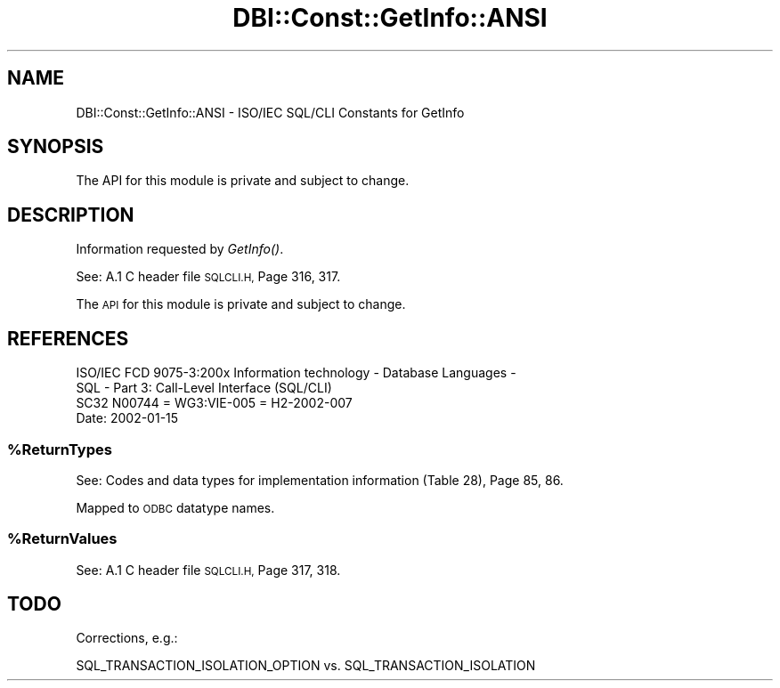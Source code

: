 .\" Automatically generated by Pod::Man 2.28 (Pod::Simple 3.29)
.\"
.\" Standard preamble:
.\" ========================================================================
.de Sp \" Vertical space (when we can't use .PP)
.if t .sp .5v
.if n .sp
..
.de Vb \" Begin verbatim text
.ft CW
.nf
.ne \\$1
..
.de Ve \" End verbatim text
.ft R
.fi
..
.\" Set up some character translations and predefined strings.  \*(-- will
.\" give an unbreakable dash, \*(PI will give pi, \*(L" will give a left
.\" double quote, and \*(R" will give a right double quote.  \*(C+ will
.\" give a nicer C++.  Capital omega is used to do unbreakable dashes and
.\" therefore won't be available.  \*(C` and \*(C' expand to `' in nroff,
.\" nothing in troff, for use with C<>.
.tr \(*W-
.ds C+ C\v'-.1v'\h'-1p'\s-2+\h'-1p'+\s0\v'.1v'\h'-1p'
.ie n \{\
.    ds -- \(*W-
.    ds PI pi
.    if (\n(.H=4u)&(1m=24u) .ds -- \(*W\h'-12u'\(*W\h'-12u'-\" diablo 10 pitch
.    if (\n(.H=4u)&(1m=20u) .ds -- \(*W\h'-12u'\(*W\h'-8u'-\"  diablo 12 pitch
.    ds L" ""
.    ds R" ""
.    ds C` ""
.    ds C' ""
'br\}
.el\{\
.    ds -- \|\(em\|
.    ds PI \(*p
.    ds L" ``
.    ds R" ''
.    ds C`
.    ds C'
'br\}
.\"
.\" Escape single quotes in literal strings from groff's Unicode transform.
.ie \n(.g .ds Aq \(aq
.el       .ds Aq '
.\"
.\" If the F register is turned on, we'll generate index entries on stderr for
.\" titles (.TH), headers (.SH), subsections (.SS), items (.Ip), and index
.\" entries marked with X<> in POD.  Of course, you'll have to process the
.\" output yourself in some meaningful fashion.
.\"
.\" Avoid warning from groff about undefined register 'F'.
.de IX
..
.nr rF 0
.if \n(.g .if rF .nr rF 1
.if (\n(rF:(\n(.g==0)) \{
.    if \nF \{
.        de IX
.        tm Index:\\$1\t\\n%\t"\\$2"
..
.        if !\nF==2 \{
.            nr % 0
.            nr F 2
.        \}
.    \}
.\}
.rr rF
.\" ========================================================================
.\"
.IX Title "DBI::Const::GetInfo::ANSI 3"
.TH DBI::Const::GetInfo::ANSI 3 "2013-06-24" "perl v5.22.0" "User Contributed Perl Documentation"
.\" For nroff, turn off justification.  Always turn off hyphenation; it makes
.\" way too many mistakes in technical documents.
.if n .ad l
.nh
.SH "NAME"
DBI::Const::GetInfo::ANSI \- ISO/IEC SQL/CLI Constants for GetInfo
.SH "SYNOPSIS"
.IX Header "SYNOPSIS"
.Vb 1
\&  The API for this module is private and subject to change.
.Ve
.SH "DESCRIPTION"
.IX Header "DESCRIPTION"
Information requested by \fIGetInfo()\fR.
.PP
See: A.1 C header file \s-1SQLCLI.H,\s0 Page 316, 317.
.PP
The \s-1API\s0 for this module is private and subject to change.
.SH "REFERENCES"
.IX Header "REFERENCES"
.Vb 2
\&  ISO/IEC FCD 9075\-3:200x Information technology \- Database Languages \-
\&  SQL \- Part 3: Call\-Level Interface (SQL/CLI)
\&
\&  SC32 N00744 = WG3:VIE\-005 = H2\-2002\-007
\&
\&  Date: 2002\-01\-15
.Ve
.ie n .SS "%ReturnTypes"
.el .SS "\f(CW%ReturnTypes\fP"
.IX Subsection "%ReturnTypes"
See: Codes and data types for implementation information (Table 28), Page 85, 86.
.PP
Mapped to \s-1ODBC\s0 datatype names.
.ie n .SS "%ReturnValues"
.el .SS "\f(CW%ReturnValues\fP"
.IX Subsection "%ReturnValues"
See: A.1 C header file \s-1SQLCLI.H,\s0 Page 317, 318.
.SH "TODO"
.IX Header "TODO"
Corrections, e.g.:
.PP
.Vb 1
\&  SQL_TRANSACTION_ISOLATION_OPTION vs. SQL_TRANSACTION_ISOLATION
.Ve
